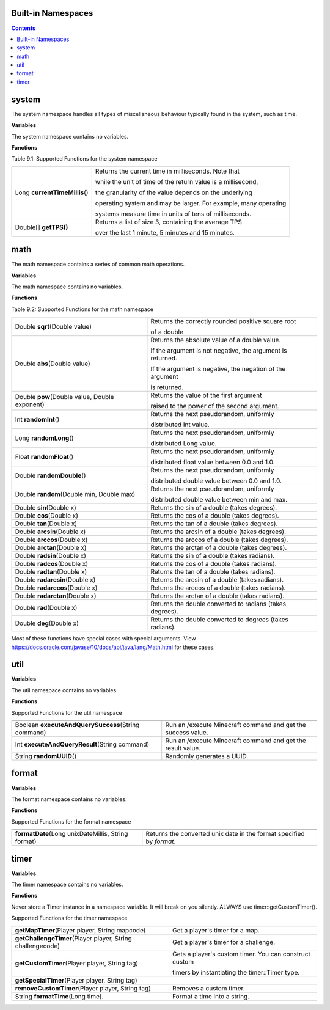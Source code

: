 Built-in Namespaces
------------------------


.. contents::
    
.. _appendix_system:

system
----------

The system namespace handles all types of miscellaneous behaviour typically found in
the system, such as time.

**Variables**

The system namespace contains no variables.

**Functions**

Table 9.1: Supported Functions for the system namespace

================================= =========================================================================
================================= =========================================================================
 Long **currentTimeMillis**\()      Returns the current time in milliseconds. Note that                         
                                                                                                            
                                    while the unit of time of the return value is a millisecond,                
                                                                                                            
                                    the granularity of the value depends on the underlying                      
                                                                                                            
                                    operating system and may be larger. For example, many operating             
                                                                                                           
                                    systems measure time in units of tens of milliseconds.     
Double[] **getTPS()**               Returns a list of size 3, containing the average TPS 
                                    
                                    over the last 1 minute, 5 minutes and 15 minutes.                 
================================= =========================================================================


math
--------------------

The math namespace contains a series of common math operations.

**Variables**

The math namespace contains no variables.


**Functions**

Table 9.2: Supported Functions for the math namespace

==============================================  ==============================================================================  
==============================================  ==============================================================================  
Double **sqrt**\(Double value)                      Returns the correctly rounded positive square root 
                                                    
                                                    of a double 
Double **abs**\(Double value)                       Returns the absolute value of a double value. 
                                            
                                                    If the argument is not negative, the argument is returned. 
                                            
                                                    If the argument is negative, the negation of the argument 
                                                    
                                                    is returned.
Double **pow**\(Double value, Double exponent)      Returns the value of the first argument 

                                                    raised to the power of the second argument.
Int **randomInt**\()                                Returns the next pseudorandom, uniformly 
                                                    
                                                    distributed Int value.
Long **randomLong**\()                              Returns the next pseudorandom, uniformly 
        
                                                    distributed Long value.
Float **randomFloat**\()                            Returns the next pseudorandom, uniformly 

                                                    distributed float value between 0.0 and 1.0.

Double **randomDouble**\()                          Returns the next pseudorandom, uniformly 

                                                    distributed double value between 0.0 and 1.0.
Double **random**\(Double min, Double max)          Returns the next pseudorandom, uniformly 

                                                    distributed double value between min and max.
Double **sin**\(Double x)                            Returns the sin of a double  (takes degrees).
Double **cos**\(Double x)                            Returns the cos of a double (takes degrees). 
Double **tan**\(Double x)                            Returns the tan of a double (takes degrees).
Double **arcsin**\(Double x)                         Returns the arcsin of a double (takes degrees).
Double **arccos**\(Double x)                         Returns the arccos of a double (takes degrees).
Double **arctan**\(Double x)                         Returns the arctan of a double (takes degrees).
Double **radsin**\(Double x)                         Returns the sin of a double (takes radians).
Double **radcos**\(Double x)                         Returns the cos of a double (takes radians).
Double **radtan**\(Double x)                         Returns the tan of a double (takes radians).
Double **radarcsin**\(Double x)                      Returns the arcsin of a double (takes radians).
Double **radarccos**\(Double x)                      Returns the arccos of a double (takes radians).
Double **radarctan**\(Double x)                      Returns the arctan of a double (takes radians).
Double **rad**\(Double x)                            Returns the double converted to radians (takes degrees).
Double **deg**\(Double x)                            Returns the double converted to degrees (takes radians).
==============================================  ==============================================================================  


Most of these functions have special cases with special arguments. View https://docs.oracle.com/javase/10/docs/api/java/lang/Math.html for these cases.


util
--------------------

**Variables**

The util namespace contains no variables.


**Functions**

Supported Functions for the util namespace

====================================================  ==============================================================================  
====================================================  ==============================================================================  
Boolean **executeAndQuerySuccess**\(String command)     Run an /execute Minecraft command and get the success value.
Int **executeAndQueryResult**\(String command)          Run an /execute Minecraft command and get the result value.
String **randomUUID**\()                                Randomly generates a UUID.
====================================================  ==============================================================================  

format
--------------------

**Variables**

The format namespace contains no variables.


**Functions**

Supported Functions for the format namespace

=====================================================  ==============================================================================  
=====================================================  ==============================================================================  
**formatDate**\(Long unixDateMillis, String format)     Returns the converted unix date in the format specified by *format*.

=====================================================  ==============================================================================  

timer
--------------------

**Variables**

The timer namespace contains no variables.


**Functions**

Never store a Timer instance in a namespace variable. It will break on you silently. ALWAYS use timer::getCustomTimer().

Supported Functions for the timer namespace

===============================================================  ==============================================================================  
===============================================================  ==============================================================================  
**getMapTimer**\(Player player, String mapcode)                     Get a player's timer for a map.
**getChallengeTimer**\(Player player, String challengecode)         Get a player's timer for a challenge.
**getCustomTimer**\(Player player, String tag)                      Gets a player's custom timer. You can construct custom 

                                                                    timers by instantiating the timer::Timer type.
**getSpecialTimer**\(Player player, String tag)                     
**removeCustomTimer**\(Player player, String tag)                   Removes a custom timer.
String **formatTime**\(Long time).                                  Format a time into a string.
===============================================================  ==============================================================================  